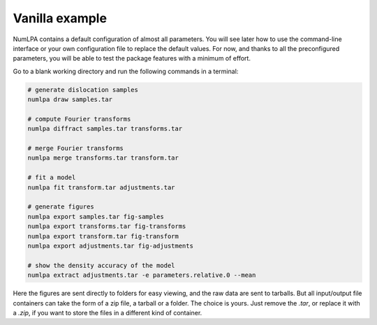 Vanilla example
===============

NumLPA contains a default configuration of almost all parameters.
You will see later how to use the command-line interface or your own configuration file to replace the default values.
For now, and thanks to all the preconfigured parameters, you will be able to test the package features with a minimum of effort.

Go to a blank working directory and run the following commands in a terminal:

.. code-block:: bash

   # generate dislocation samples
   numlpa draw samples.tar

   # compute Fourier transforms
   numlpa diffract samples.tar transforms.tar

   # merge Fourier transforms
   numlpa merge transforms.tar transform.tar

   # fit a model
   numlpa fit transform.tar adjustments.tar

   # generate figures
   numlpa export samples.tar fig-samples
   numlpa export transforms.tar fig-transforms
   numlpa export transform.tar fig-transform
   numlpa export adjustments.tar fig-adjustments

   # show the density accuracy of the model
   numlpa extract adjustments.tar -e parameters.relative.0 --mean

Here the figures are sent directly to folders for easy viewing, and the raw data are sent to tarballs.
But all input/output file containers can take the form of a zip file, a tarball or a folder.
The choice is yours.
Just remove the `.tar`, or replace it with a `.zip`, if you want to store the files in a different kind of container.
